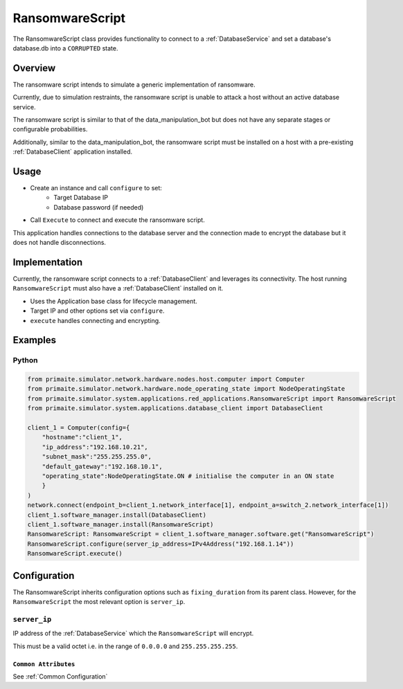 .. only:: comment

    © Crown-owned copyright 2025, Defence Science and Technology Laboratory UK

.. _RansomwareScript:

RansomwareScript
###################

The RansomwareScript class provides functionality to connect to a :ref:`DatabaseService` and set a database's database.db into a ``CORRUPTED`` state.

Overview
========

The ransomware script intends to simulate a generic implementation of ransomware.

Currently, due to simulation restraints, the ransomware script is unable to attack a host without an active database service.

The ransomware script is similar to that of the data_manipulation_bot but does not have any separate stages or configurable probabilities.

Additionally, similar to the data_manipulation_bot, the ransomware script must be installed on a host with a pre-existing :ref:`DatabaseClient` application installed.

Usage
=====

- Create an instance and call ``configure`` to set:
    - Target Database IP
    - Database password (if needed)
- Call ``Execute`` to connect and execute the ransomware script.

This application handles connections to the database server and the connection made to encrypt the database but it does not handle disconnections.

Implementation
==============

Currently, the ransomware script connects to a :ref:`DatabaseClient` and leverages its connectivity. The host running ``RansomwareScript`` must also have a :ref:`DatabaseClient` installed on it.

- Uses the Application base class for lifecycle management.
- Target IP and other options set via ``configure``.
- ``execute`` handles connecting and encrypting.


Examples
========

Python
""""""
.. code-block:: python

    from primaite.simulator.network.hardware.nodes.host.computer import Computer
    from primaite.simulator.network.hardware.node_operating_state import NodeOperatingState
    from primaite.simulator.system.applications.red_applications.RansomwareScript import RansomwareScript
    from primaite.simulator.system.applications.database_client import DatabaseClient

    client_1 = Computer(config={
        "hostname":"client_1",
        "ip_address":"192.168.10.21",
        "subnet_mask":"255.255.255.0",
        "default_gateway":"192.168.10.1",
        "operating_state":NodeOperatingState.ON # initialise the computer in an ON state
        }
    )
    network.connect(endpoint_b=client_1.network_interface[1], endpoint_a=switch_2.network_interface[1])
    client_1.software_manager.install(DatabaseClient)
    client_1.software_manager.install(RansomwareScript)
    RansomwareScript: RansomwareScript = client_1.software_manager.software.get("RansomwareScript")
    RansomwareScript.configure(server_ip_address=IPv4Address("192.168.1.14"))
    RansomwareScript.execute()


Configuration
=============

The RansomwareScript inherits configuration options such as ``fixing_duration`` from its parent class. However, for the ``RansomwareScript`` the most relevant option is ``server_ip``.


``server_ip``
"""""""""""""

IP address of the :ref:`DatabaseService` which the ``RansomwareScript`` will encrypt.

This must be a valid octet i.e. in the range of ``0.0.0.0`` and ``255.255.255.255``.

``Common Attributes``
^^^^^^^^^^^^^^^^^^^^^

See :ref:`Common Configuration`
